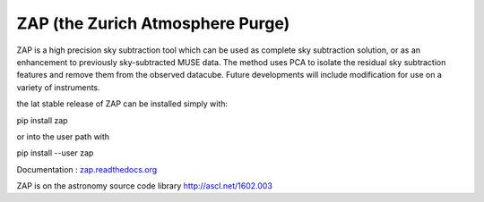 ZAP (the Zurich Atmosphere Purge)
---------------------------------

ZAP is a high precision sky subtraction tool which can be used as complete sky
subtraction solution, or as an enhancement to previously sky-subtracted MUSE data.
The method uses PCA to isolate the residual sky subtraction features and remove
them from the observed datacube. Future developments will include modification for
use on a variety of instruments.

the lat stable release of ZAP can be installed simply with:

pip install zap

or into the user path with

pip install --user zap

Documentation : `zap.readthedocs.org <http://zap.readthedocs.org/en/latest/>`_

ZAP is on the astronomy source code library http://ascl.net/1602.003
